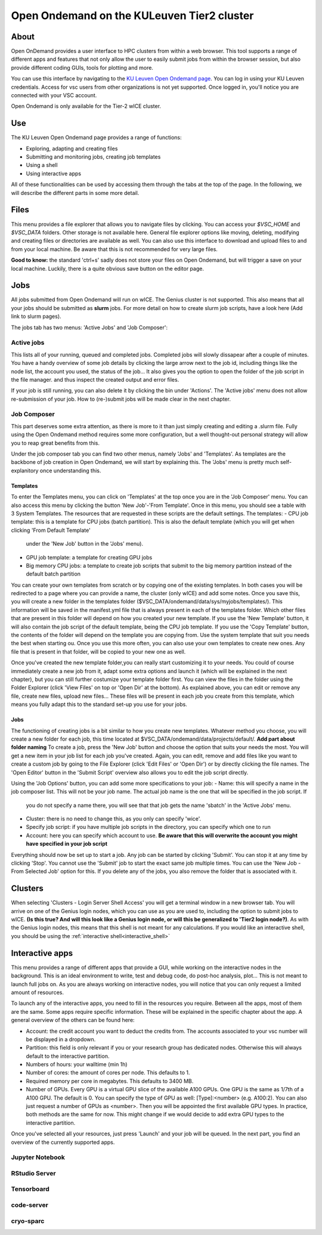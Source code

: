 .. _ood_t2_leuven:
===========================================
Open Ondemand on the KULeuven Tier2 cluster
===========================================

About
-----

Open OnDemand provides a user interface to HPC clusters from within a web browser. This tool supports a range of different apps and features that not only allow the
user to easily submit jobs from within the browser session, but also provide different coding GUIs, tools for plotting and more.

You can use this interface by navigating to the `KU Leuven Open Ondemand page`_. You can log in using your KU Leuven credentials. Access for vsc users from other 
organizations is not yet supported. Once logged in, you'll notice you are connected with your VSC account. 

Open Ondemand is only available for the Tier-2 wICE cluster.

Use
---

The KU Leuven Open Ondemand page provides a range of functions:

- Exploring, adapting and creating files
- Submitting and monitoring jobs, creating job templates
- Using a shell
- Using interactive apps

All of these functionalities can be used by accessing them through the tabs at the top of the page. In the following, we will describe the different parts in some more
detail.

Files
-----

This menu provides a file explorer that allows you to navigate files by clicking. You can access your `$VSC_HOME` and `$VSC_DATA` folders. Other storage is not
available here. General file explorer options like moving, deleting, modifying and creating files or directories are available as well. You can also use this interface
to download and upload files to and from your local machine. Be aware that this is not recommended for very large files.

**Good to know:** the standard 'ctrl+s' sadly does not store your files on Open Ondemand, but will trigger a save on your local machine. Luckily, there is a quite 
obvious save button on the editor page.

Jobs
----

All jobs submitted from Open Ondemand will run on wICE. The Genius cluster is not supported. This also means that all your jobs should be submitted as **slurm** jobs.
For more detail on how to create slurm job scripts, have a look here (Add link to slurm pages).

The jobs tab has two menus: 'Active Jobs' and 'Job Composer':

Active jobs
===========

This lists all of your running, queued and completed jobs. Completed jobs will slowly dissapear after a couple of minutes. You have a handy overview of some job
details by clicking the large arrow next to the job id, including things like the node list, the account you used, the status of the job... It also gives you the
option to open the folder of the job script in the file manager. and thus inspect the created output and error files. 

If your job is still running, you can also delete it by clicking the bin under 'Actions'. The 'Active jobs' menu does not allow re-submission of your job. How to
(re-)submit jobs will be made clear in the next chapter.

Job Composer
============

This part deserves some extra attention, as there is more to it than just simply creating and editing a .slurm file. Fully using the Open 
Ondemand method requires some more configuration, but a well thought-out personal strategy will allow you to reap great benefits from this.

Under the job composer tab you can find two other menus, namely 'Jobs' and 'Templates'. As templates are the backbone of job creation in Open Ondemand, we will
start by explaining this. The 'Jobs' menu is pretty much self-explanitory once understanding this.

Templates
~~~~~~~~~

To enter the Templates menu, you can click on 'Templates' at the top once you are in the 'Job Composer' menu. You can also access this menu by clicking the button 'New 
Job'-'From Template'. Once in this menu, you should see a table with 3 System Templates. The resources that are requested in these scripts are the default settings. 
The templates:
- CPU job template: this is a template for CPU jobs (batch partition). This is also the default template (which you will get when clicking 'From Default Template' 
  under the 'New Job' button in the 'Jobs' menu).
- GPU job template: a template for creating GPU jobs 
- Big memory CPU jobs: a template to create job scripts that submit to the big memory partition instead of the default batch partition

You can create your own templates from scratch or by copying one of the existing templates. In both cases you will be redirected to a page where you can provide a
name, the cluster (only wICE) and add some notes. Once you save this, you will create a new folder in the templates folder
($VSC_DATA/ondemand/data/sys/myjobs/templates/). This information will be saved in the manifest.yml file that is always present in each of the templates folder. Which
other files that are present in this folder will depend on how you created your new template. If you use the 'New Template' button, it will also contain the job 
script of the default template, being the CPU job template. If you use the 'Copy Template' button, the contents of the folder will depend on the template you are
copying from. Use the system template that suit you needs the best when starting ou. Once you use this more often, you can also use your own templates to create new
ones. Any file that is present in that folder, will be copied to your new one as well.

Once you've created the new template folder,you can really start customizing it to your needs. You could of course immediately create a new job from it, adapt some
extra options and launch it (which will be explained in the next chapter), but you can still further costumize your template folder first. You can view the files in
the folder using the Folder Explorer (click 'View Files' on top or 'Open Dir' at the bottom). As explained above, you can edit or remove any file, create new files,
upload new files... These files will be present in each job you create from this template, which means you fully adapt this to the standard set-up you use for your
jobs.

Jobs
~~~~

The functioning of creating jobs is a bit similar to how you create new templates. Whatever method you choose, you will create a new folder for each job, this time
located at $VSC_DATA/ondemand/data/projects/default/. **Add part about folder naming** To create a job, press the 'New Job' button and choose the option that suits
your needs the most. You will get a new item in your job list for each job you've created. Again, you can edit, remove and add files like you want to create a custom
job by going to the File Explorer (click 'Edit Files' or 'Open Dir') or by directly clicking the file names. The 'Open Editor' button in the 'Submit Script' overview
also allows you to edit the job script directly.

Using the 'Job Options' button, you can add some more specifications to your job:
- Name: this will specify a name in the job composer list. This will not be your job name. The actual job name is the one that will be specified in the job script. If
  you do not specify a name there, you will see that that job gets the name 'sbatch' in the 'Active Jobs' menu.
- Cluster: there is no need to change this, as you only can specify 'wice'.
- Specify job script: if you have multiple job scripts in the directory, you can specify which one to run
- Account: here you can specify which account to use. **Be aware that this will overwrite the account you might have specified in your job script**

Everything should now be set up to start a job. Any job can be started by clicking 'Submit'. You can stop it at any time by clicking 'Stop'. You cannot use the 
'Submit' job to start the exact same job multiple times. You can use the 'New Job - From Selected Job' option for this. If you delete any of the jobs, you also remove
the folder that is associated with it. 

Clusters
--------

When selecting 'Clusters - Login Server Shell Access' you will get a terminal window in a new browser tab. You will arrive on one of the Genius login nodes, which
you can use as you are used to, including the option to submit jobs to wICE. **(Is this true? And will this look like a Genius login node, or will this be generalized to 'Tier2 login node?)**.
As with the Genius login nodes, this means that this shell is not meant for any calculations. If you would like an interactive shell, you should be using the 
:ref:`interactive shell<interactive_shell>`

Interactive apps
----------------

This menu provides a range of different apps that provide a GUI, while working on the interactive nodes in the background. This is an ideal environment to write, test
and debug code, do post-hoc analysis, plot... This is not meant to launch full jobs on. As you are always working on interactive nodes, you will notice
that you can only request a limited amount of resources. 

To launch any of the interactive apps, you need to fill in the resources you require. Between all the apps, most of them are the same. Some apps require specific
information. These will be explained in the specific chapter about the app. A general overview of the others can be found here:

- Account: the credit account you want to deduct the credits from. The accounts associated to your vsc number will be displayed in a dropdown.
- Partition: this field is only relevant if you or your research group has dedicated nodes. Otherwise this will always default to the interactive partition.
- Numbers of hours: your walltime (min 1h)
- Number of cores: the amount of cores per node. This defaults to 1.
- Required memory per core in megabytes. This defaults to 3400 MB.
- Number of GPUs. Every GPU is a virtual GPU slice of the available A100 GPUs. One GPU is the same as 1/7th of a A100 GPU. The default is 0. You can specify the 
  type of GPU as well: [Type]:<number> (e.g. A100:2). You can also just request a number of GPUs as <number>. Then you will be appointed the first available GPU
  types. In practice, both methods are the same for now. This might change if we would decide to add extra GPU types to the interactive partition.
  
Once you've selected all your resources, just press 'Launch' and your job will be queued. In the next part, you find an overview of the currently supported apps.

Jupyter Notebook
================

RStudio Server
==============

Tensorboard
===========

code-server
===========

cryo-sparc
==========




.. _KU Leuven Open Ondemand page: https://ondemand.hpc.kuleuven.be/ 
